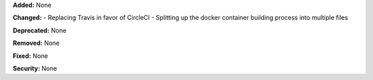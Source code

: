 **Added:** None

**Changed:** 
- Replacing Travis in favor of CircleCI
- Splitting up the docker container building process into multiple files

**Deprecated:** None

**Removed:** None

**Fixed:** None

**Security:** None
